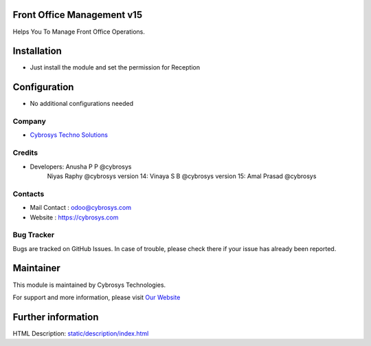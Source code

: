 .. image:: https://img.shields.io/badge/licence-AGPL--3-blue.svg
    :target: http://www.gnu.org/licenses/agpl-3.0-standalone.html
    :alt: License: AGPL-3

Front Office Management v15
===========================
Helps You To Manage Front Office Operations.

Installation
============
* Just install the module and set the permission for Reception

Configuration
=============
* No additional configurations needed

Company
-------
* `Cybrosys Techno Solutions <https://cybrosys.com/>`__


Credits
-------
* Developers:	Anusha P P @cybrosys
                Niyas Raphy @cybrosys
                version 14: Vinaya S B @cybrosys
                version 15: Amal Prasad @cybrosys

Contacts
--------
* Mail Contact : odoo@cybrosys.com
* Website : https://cybrosys.com

Bug Tracker
-----------
Bugs are tracked on GitHub Issues. In case of trouble, please check there if your issue has already been reported.

Maintainer
==========
.. image:: https://cybrosys.com/images/logo.png
   :target: https://cybrosys.com

This module is maintained by Cybrosys Technologies.

For support and more information, please visit `Our Website <https://cybrosys.com/>`__

Further information
===================
HTML Description: `<static/description/index.html>`__